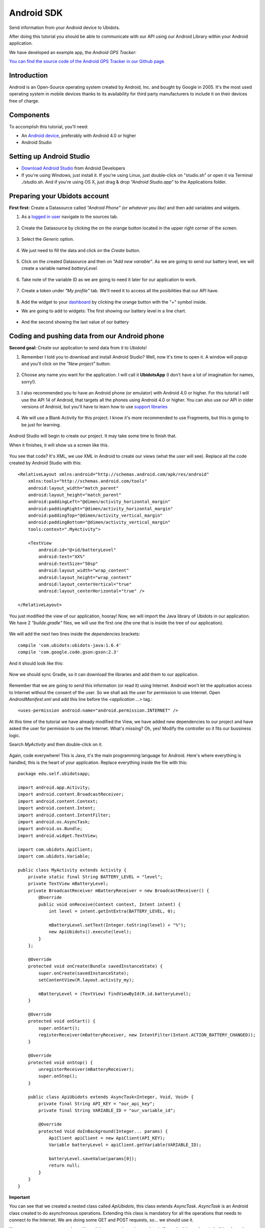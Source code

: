 .. _devices/android:

.. This section will be included in devices.rst.
   Please: don't remove the next line.
   start_read_more_include

Android SDK
===========
Send information from your Android device to Ubidots.

After doing this tutorial you should be able to communicate with our API using our Android Library within your Android application.

We have developed an example app, the *Android GPS Tracker*: 

.. image:: /_static/getting_started/geopoint/android_app.png    
    :align: center
    :target: https://play.google.com/store/apps/details?id=com.ubidots.ubidots

`You can find the source code of the Android GPS Tracker in our Github page <https://github.com/ubidots/ubidots-android-gps-tracker>`_.

Introduction
^^^^^^^^^^^^
Android is an Open-Source operating system created by Android, Inc. and bought by Google in 2005. It's the most used operating system in mobile devices thanks to its availability for third party manufacturers to include it on their devices free of charge.

Components
^^^^^^^^^^
To accomplish this tutorial, you'll need:

* An `Android device <https://developer.android.com/design/devices.html>`_, preferably with Android 4.0 or higher
* Android Studio

Setting up Android Studio
^^^^^^^^^^^^^^^^^^^^^^^^^
* `Download Android Studio <https://developer.android.com/sdk/installing/studio.html>`_ from Android Developers
* If you're using Windows, just install it. If you're using Linux, just double-click on "studio.sh" or open it via Terminal *./studio.sh*. And if you're using OS X, just drag & drop *"Android Studio.app"* to the Applications folder.

Preparing your Ubidots account
^^^^^^^^^^^^^^^^^^^^^^^^^^^^^^
**First first:** Create a Datasource called *"Android Phone" (or whatever you like)* and then add variables and widgets.

1. As a `logged in user <http://app.ubidots.com/accounts/signin/>`_ navigate to the sources tab.

.. figure:: /_static/devices/sources.png
     :name: sources
     :scale: 40%
     :align: center
     :alt: Ubidots Sources

2. Create the Datasource by clicking the on the orange button located in the upper right corner of the screen.

.. figure:: /_static/devices/new-source.png
     :name: new-source
     :scale: 40%
     :align: center
     :alt: Ubidots New Source

3. Select the *Generic* option.

.. figure:: /_static/devices/android-generic-source.png
     :name: android-generic-source
     :scale: 40%
     :align: center
     :alt: Ubidots Generic Source

4. We just need to fill the data and click on the *Create* button.

.. figure:: /_static/devices/android-naming-source.png
     :name: android-naming-source
     :scale: 40%
     :align: center
     :alt: Ubidots Naming Source

5. Click on the created Datasource and then on *"Add new variable"*. As we are going to send our battery level, we will create a variable named *batteryLevel*.

.. figure:: /_static/devices/android-creation-variable.png
     :name: android-creation-variable
     :scale: 40%
     :align: center
     :alt: Ubidots Creation Variable

6. Take note of the variable ID as we are going to need it later for our application to work.

.. figure:: /_static/devices/android-id-variable.png
     :name: android-id-variable
     :scale: 40%
     :align: center
     :alt: Ubidots Getting Id Variable

7. Create a token under *"My profile"* tab. We'll need it to access all the posibilities that our API have.

.. figure:: /_static/devices/android-profile-tab.png
     :name: android-profile-tab
     :scale: 40%
     :align: center
     :alt: Ubidots Profile Tab

8. Add the widget to your `dashboard <http://app.ubidots.com/ubi/insights/#/list>`_ by clicking the orange button with the "+" symbol inside.

* We are going to add to widgets: The first showing our battery level in a line chart.

.. figure:: /_static/devices/android-linechart-dashboard.png
     :name: android-linechart-dashboard
     :scale: 40%
     :align: center
     :alt: Ubidots Dashboard Linechart

* And the second showing the last value of our battery

.. figure:: /_static/devices/android-lastvalue-dashboard.png
     :name: android-lastvalue-dashboard
     :scale: 40%
     :align: center
     :alt: Ubidots Dashboard Last Value

Coding and pushing data from our Android phone
^^^^^^^^^^^^^^^^^^^^^^^^^^^^^^^^^^^^^^^^^^^^^^
**Second goal:** Create our application to send data from it to Ubidots!

1. Remember I told you to download and install Android Studio? Well, now it's time to open it. A window will popup and you'll click on the *"New project"* button.

.. figure:: /_static/devices/android-new-project-studio.png
     :name: android-new-project-studio
     :scale: 40%
     :align: center
     :alt: Android Studio New Project

2. Choose any name you want for the application. I will call it **UbidotsApp** (I don't have a lot of imagination for names, sorry!).

.. figure:: /_static/devices/android-naming-project-studio.png
     :name: android-naming-project-studio
     :scale: 40%
     :align: center
     :alt: Android Studio Naming Project

3. I also recommended you to have an Android phone (or emulator) with Android 4.0 or higher. For this tutorial I will use the API 14 of Android, that targets all the phones using Android 4.0 or higher. You can also use our API in older versions of Android, but you'll have to learn how to use `support libraries <http://developer.android.com/tools/support-library/index.html>`_

.. figure:: /_static/devices/android-api-choose-studio.png
     :name: android-api-choose-studio
     :scale: 40%
     :align: center
     :alt: Android Studio API Choosing

4. We will use a Blank Activity for this project. I know it's more recommended to use Fragments, but this is going to be just for learning.

.. figure:: /_static/devices/android-activity-choose-studio.png
     :name: android-activity-choose-studio
     :scale: 40%
     :align: center
     :alt: Android Studio Activity Choosing

Android Studio will begin to create our project. It may take some time to finish that.

When it finishes, it will show us a screen like this.

.. figure:: /_static/devices/android-main-screen-studio.png
     :name: android-main-screen-studio
     :scale: 40%
     :align: center
     :alt: Android Studio Main Screen

You see that code? It's XML, we use XML in Android to create our views (what the user will see). Replace all the code created by Android Studio with this::

    <RelativeLayout xmlns:android="http://schemas.android.com/apk/res/android"
        xmlns:tools="http://schemas.android.com/tools"
        android:layout_width="match_parent"
        android:layout_height="match_parent"
        android:paddingLeft="@dimen/activity_horizontal_margin"
        android:paddingRight="@dimen/activity_horizontal_margin"
        android:paddingTop="@dimen/activity_vertical_margin"
        android:paddingBottom="@dimen/activity_vertical_margin"
        tools:context=".MyActivity">

        <TextView
            android:id="@+id/batteryLevel"
            android:text="XX%"
            android:textSize="50sp"
            android:layout_width="wrap_content"
            android:layout_height="wrap_content"
            android:layout_centerVertical="true"
            android:layout_centerHorizontal="true" />

    </RelativeLayout>

You just modified the view of our application, hooray! Now, we will import the Java library of Ubidots in our application. We have 2 *"builde.gradle"* files, we will use the first one (the one that is inside the tree of our application).

.. figure:: /_static/devices/android-gradle-studio.png
     :name: android-gradle-studio
     :scale: 40%
     :align: center
     :alt: Android Studio Gradle

We will add the next two lines inside the *dependencies*  brackets::
    
    compile 'com.ubidots:ubidots-java:1.6.4'
    compile 'com.google.code.gson:gson:2.3'

And it should look like this:

.. figure:: /_static/devices/android-dependencies-studio.png
     :name: android-dependencies-studio
     :scale: 40%
     :align: center
     :alt: Android Studio Dependencies Gradle

Now we should sync Gradle, so it can download the libraries and add them to our application.

.. figure:: /_static/devices/android-sync-studio.png
     :name: android-sync-studio
     :scale: 40%
     :align: center
     :alt: Android Studio Sync Gradle

Remember that we are going to send this information (or read it) using Internet. Android won't let the application access to Internet without the consent of the user. So we shall ask the user for permission to use Internet. Open *AndroidManifest.xml* and add this line before the *<application …>* tag.::

    <uses-permission android:name="android.permission.INTERNET" />

.. figure:: /_static/devices/android-manifest-studio.png
     :name: android-manifest-studio
     :scale: 40%
     :align: center
     :alt: Android Studio Manifest Permission

At this time of the tutorial we have already modified the View, we have added new dependencies to our project and have asked the user for permission to use the Internet. What's missing? Oh, yes! Modify the controller so it fits our bussiness logic.

Search *MyActivity* and then double-click on it.

.. figure:: /_static/devices/android-activity-studio.png
     :name: android-activity-studio
     :scale: 40%
     :align: center
     :alt: Android Studio MyActivity

Again, code everywhere! This is Java, it's the main programming language for Android. Here's where everything is handled, this is the heart of your application. Replace everything inside the file with this::

    package edu.self.ubidotsapp;

    import android.app.Activity;
    import android.content.BroadcastReceiver;
    import android.content.Context;
    import android.content.Intent;
    import android.content.IntentFilter;
    import android.os.AsyncTask;
    import android.os.Bundle;
    import android.widget.TextView;

    import com.ubidots.ApiClient;
    import com.ubidots.Variable;

    public class MyActivity extends Activity {
        private static final String BATTERY_LEVEL = "level";
        private TextView mBatteryLevel;
        private BroadcastReceiver mBatteryReceiver = new BroadcastReceiver() {
            @Override
            public void onReceive(Context context, Intent intent) {
                int level = intent.getIntExtra(BATTERY_LEVEL, 0);

                mBatteryLevel.setText(Integer.toString(level) + "%");
                new ApiUbidots().execute(level);
            }
        };

        @Override
        protected void onCreate(Bundle savedInstanceState) {
            super.onCreate(savedInstanceState);
            setContentView(R.layout.activity_my);

            mBatteryLevel = (TextView) findViewById(R.id.batteryLevel);
        }

        @Override
        protected void onStart() {
            super.onStart();
            registerReceiver(mBatteryReceiver, new IntentFilter(Intent.ACTION_BATTERY_CHANGED));
        }

        @Override
        protected void onStop() {
            unregisterReceiver(mBatteryReceiver);
            super.onStop();
        }

        public class ApiUbidots extends AsyncTask<Integer, Void, Void> {
            private final String API_KEY = "our_api_key";
            private final String VARIABLE_ID = "our_variable_id";

            @Override
            protected Void doInBackground(Integer... params) {
                ApiClient apiClient = new ApiClient(API_KEY);
                Variable batteryLevel = apiClient.getVariable(VARIABLE_ID);

                batteryLevel.saveValue(params[0]);
                return null;
            }
        }
    }

**Important**

You can see that we created a nested class called *ApiUbidots*, this class extends *AsyncTask*. *AsyncTask* is an Android class created to do asynchronous operations. Extending this class is mandatory for all the operations that needs to connect to the Internet. We are doing some GET and POST requests, so... we should use it.

Now you can execute your code and launch it on your phone (or emulator). If you don't know how to build and run the project you just made, just check out `this guide from Android Developers <https://developer.android.com/tools/building/building-studio.html>`_. The result of the project will look like this.

.. figure:: /_static/devices/android-screen-emulator.png
     :name: android-screen-emulator
     :scale: 40%
     :align: center
     :alt: Android Studio Emulator Screen

And this is how the widgets in your dashboard should look, too.

.. figure:: /_static/devices/android-widgets-dashboard.png
     :name: android-widgets-dashboard
     :scale: 40%
     :align: center
     :alt: Ubidots Widgets Dashboard

There it is! You created your first Android application using Ubidots! This is just the beginning, start reading the `documentation <https://github.com/ubidots/ubidots-java>`_ and create more exciting things.

More projects...
^^^^^^^^^^^^^^^^

Check out other cool projects using Ubidots:

* `Sending motion sensor data to the cloud with a Raspberry Pi <http://blog.ubidots.com/building-a-people-counter-with-raspberry-pi-and-ubidots>`_
* :ref:`Measuring your Internet connection with an OpenWrt router <examples/lua_openwrt>`
    
Do you have more project ideas? Create a Ubidots account and make them happen!

.. raw:: html

    <!--HubSpot Call-to-Action Code -->
    <span class="hs-cta-wrapper" id="hs-cta-wrapper-4d061d77-8df2-4af7-9195-0e3a4fbfe2a1">
        <span class="hs-cta-node hs-cta-4d061d77-8df2-4af7-9195-0e3a4fbfe2a1" id="hs-cta-4d061d77-8df2-4af7-9195-0e3a4fbfe2a1">
            <!--[if lte IE 8]><div id="hs-cta-ie-element"></div><![endif]-->
            <a href="http://cta-redirect.hubspot.com/cta/redirect/329717/4d061d77-8df2-4af7-9195-0e3a4fbfe2a1"><img class="hs-cta-img" id="hs-cta-img-4d061d77-8df2-4af7-9195-0e3a4fbfe2a1" style="border-width:0px;" src="https://no-cache.hubspot.com/cta/default/329717/4d061d77-8df2-4af7-9195-0e3a4fbfe2a1.png" /></a>
        </span>
        <script charset="utf-8" src="https://js.hscta.net/cta/current.js"></script>
            <script type="text/javascript">
                hbspt.cta.load(329717, '4d061d77-8df2-4af7-9195-0e3a4fbfe2a1');
            </script>
    </span>
    <!-- end HubSpot Call-to-Action Code -->
